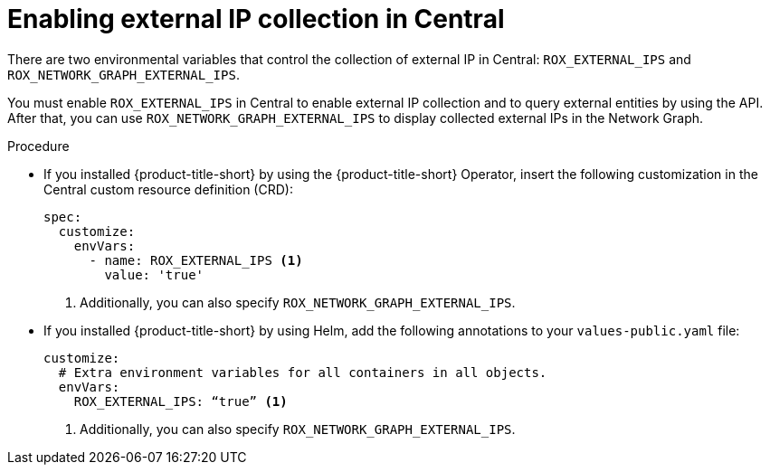 // Module included in the following assemblies:
//
// * operating/visualizing-external-entities.adoc
:_mod-docs-content-type: PROCEDURE
[id="enabling-external-ip-collection-central_{context}"]
= Enabling external IP collection in Central

[role="_abstract"]
There are two environmental variables that control the collection of external IP in Central: `ROX_EXTERNAL_IPS` and `ROX_NETWORK_GRAPH_EXTERNAL_IPS`.

You must enable `ROX_EXTERNAL_IPS` in Central to enable external IP collection and to query external entities by using the API. After that, you can use `ROX_NETWORK_GRAPH_EXTERNAL_IPS` to display collected external IPs in the Network Graph.

.Procedure

* If you installed {product-title-short} by using the {product-title-short} Operator, insert the following customization in the Central custom resource definition (CRD):
+
[source,yaml]
----
spec:
  customize:
    envVars:
      - name: ROX_EXTERNAL_IPS <1>
        value: 'true'
----
<1> Additionally, you can also specify `ROX_NETWORK_GRAPH_EXTERNAL_IPS`.

* If you installed {product-title-short} by using Helm, add the following annotations to your `values-public.yaml` file:
+
[source,yaml]
----
customize:
  # Extra environment variables for all containers in all objects.
  envVars:
    ROX_EXTERNAL_IPS: “true” <1>
----
<1> Additionally, you can also specify `ROX_NETWORK_GRAPH_EXTERNAL_IPS`.
